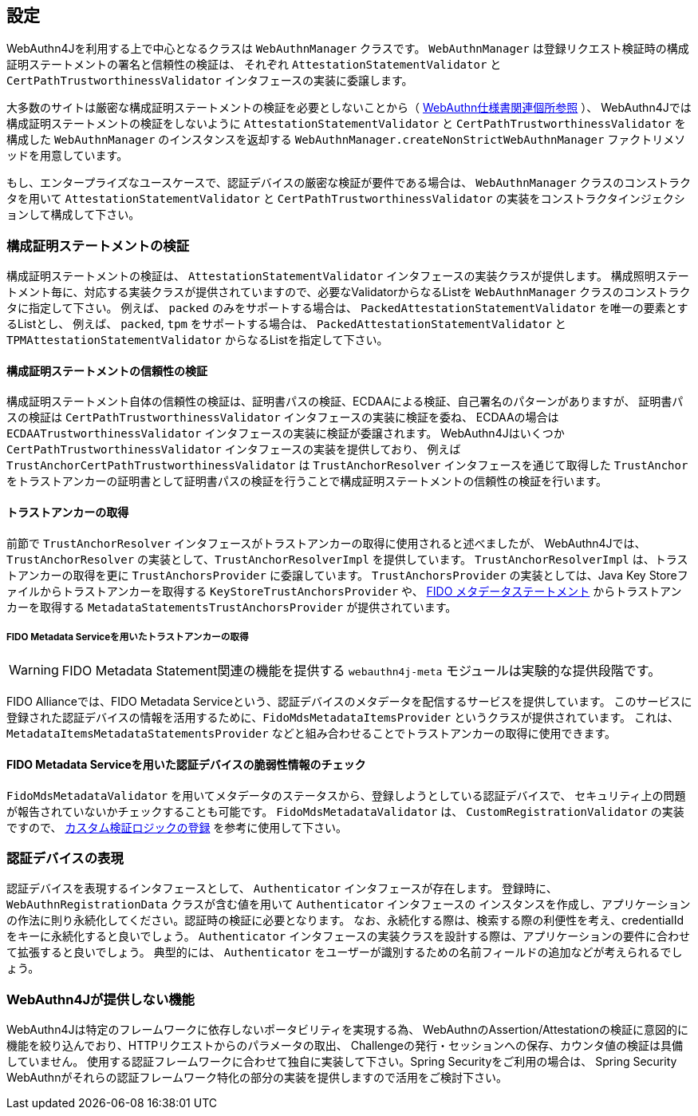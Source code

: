 == 設定

WebAuthn4Jを利用する上で中心となるクラスは `WebAuthnManager` クラスです。
`WebAuthnManager` は登録リクエスト検証時の構成証明ステートメントの署名と信頼性の検証は、
それぞれ `AttestationStatementValidator` と `CertPathTrustworthinessValidator` インタフェースの実装に委譲します。

大多数のサイトは厳密な構成証明ステートメントの検証を必要としないことから（
https://www.w3.org/TR/webauthn-1/#sctn-no-attestation-security-attestation[WebAuthn仕様書関連個所参照] ）、
WebAuthn4Jでは構成証明ステートメントの検証をしないように `AttestationStatementValidator` と
`CertPathTrustworthinessValidator` を構成した `WebAuthnManager` のインスタンスを返却する
`WebAuthnManager.createNonStrictWebAuthnManager` ファクトリメソッドを用意しています。

もし、エンタープライズなユースケースで、認証デバイスの厳密な検証が要件である場合は、
`WebAuthnManager` クラスのコンストラクタを用いて `AttestationStatementValidator` と `CertPathTrustworthinessValidator`
の実装をコンストラクタインジェクションして構成して下さい。

=== 構成証明ステートメントの検証

構成証明ステートメントの検証は、 `AttestationStatementValidator` インタフェースの実装クラスが提供します。
構成照明ステートメント毎に、対応する実装クラスが提供されていますので、必要なValidatorからなるListを
`WebAuthnManager` クラスのコンストラクタに指定して下さい。
例えば、 `packed` のみをサポートする場合は、 `PackedAttestationStatementValidator` を唯一の要素とするListとし、
例えば、 `packed`, `tpm` をサポートする場合は、 `PackedAttestationStatementValidator` と `TPMAttestationStatementValidator`
からなるListを指定して下さい。

==== 構成証明ステートメントの信頼性の検証

構成証明ステートメント自体の信頼性の検証は、証明書パスの検証、ECDAAによる検証、自己署名のパターンがありますが、
証明書パスの検証は `CertPathTrustworthinessValidator` インタフェースの実装に検証を委ね、
ECDAAの場合は `ECDAATrustworthinessValidator` インタフェースの実装に検証が委譲されます。
WebAuthn4Jはいくつか `CertPathTrustworthinessValidator` インタフェースの実装を提供しており、
例えば `TrustAnchorCertPathTrustworthinessValidator` は `TrustAnchorResolver` インタフェースを通じて取得した
`TrustAnchor` をトラストアンカーの証明書として証明書パスの検証を行うことで構成証明ステートメントの信頼性の検証を行います。

==== トラストアンカーの取得

前節で `TrustAnchorResolver` インタフェースがトラストアンカーの取得に使用されると述べましたが、
WebAuthn4Jでは、 `TrustAnchorResolver` の実装として、`TrustAnchorResolverImpl` を提供しています。
`TrustAnchorResolverImpl` は、トラストアンカーの取得を更に `TrustAnchorsProvider` に委譲しています。
`TrustAnchorsProvider` の実装としては、Java Key Storeファイルからトラストアンカーを取得する `KeyStoreTrustAnchorsProvider` や、
https://fidoalliance.org/specs/fido-v2.0-rd-20180702/fido-metadata-statement-v2.0-rd-20180702.html[FIDO メタデータステートメント]
からトラストアンカーを取得する `MetadataStatementsTrustAnchorsProvider` が提供されています。

===== FIDO Metadata Serviceを用いたトラストアンカーの取得

WARNING: FIDO Metadata Statement関連の機能を提供する `webauthn4j-meta` モジュールは実験的な提供段階です。

FIDO Allianceでは、FIDO Metadata Serviceという、認証デバイスのメタデータを配信するサービスを提供しています。
このサービスに登録された認証デバイスの情報を活用するために、`FidoMdsMetadataItemsProvider` というクラスが提供されています。
これは、`MetadataItemsMetadataStatementsProvider` などと組み合わせることでトラストアンカーの取得に使用できます。

==== FIDO Metadata Serviceを用いた認証デバイスの脆弱性情報のチェック

`FidoMdsMetadataValidator` を用いてメタデータのステータスから、登録しようとしている認証デバイスで、
セキュリティ上の問題が報告されていないかチェックすることも可能です。
`FidoMdsMetadataValidator` は、 `CustomRegistrationValidator` の実装ですので、
<<_./deep-dive.adoc#カスタム検証ロジックの登録,カスタム検証ロジックの登録>> を参考に使用して下さい。

=== 認証デバイスの表現

認証デバイスを表現するインタフェースとして、 `Authenticator` インタフェースが存在します。
登録時に、 `WebAuthnRegistrationData` クラスが含む値を用いて `Authenticator` インタフェースの
インスタンスを作成し、アプリケーションの作法に則り永続化してください。認証時の検証に必要となります。
なお、永続化する際は、検索する際の利便性を考え、credentialIdをキーに永続化すると良いでしょう。
`Authenticator` インタフェースの実装クラスを設計する際は、アプリケーションの要件に合わせて拡張すると良いでしょう。
典型的には、 `Authenticator` をユーザーが識別するための名前フィールドの追加などが考えられるでしょう。

=== WebAuthn4Jが提供しない機能

WebAuthn4Jは特定のフレームワークに依存しないポータビリティを実現する為、
WebAuthnのAssertion/Attestationの検証に意図的に機能を絞り込んでおり、HTTPリクエストからのパラメータの取出、
Challengeの発行・セッションへの保存、カウンタ値の検証は具備していません。
使用する認証フレームワークに合わせて独自に実装して下さい。Spring Securityをご利用の場合は、
Spring Security WebAuthnがそれらの認証フレームワーク特化の部分の実装を提供しますので活用をご検討下さい。

